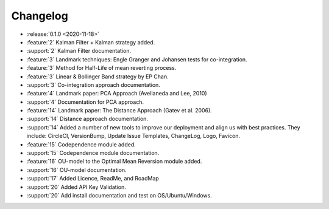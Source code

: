=========
Changelog
=========

..
    The Following are valid options
    * :release:`0.1.0 <2020-11-14>`
    * :support:`119` Upgrade to pandas 1.0
    * :feature:`50` Add a distutils command for marbles
    * :bug:`58` Fixed test failure on OSX

..
    For Help: https://releases.readthedocs.io/en/latest/index.html

* :release:`0.1.0 <2020-11-18>`
* :feature:`2` Kalman Filter + Kalman strategy added.
* :support:`2` Kalman Filter documentation.
* :feature:`3` Landmark techniques: Engle Granger and Johansen tests for co-integration.
* :feature:`3` Method for Half-Life of mean reverting process.
* :feature:`3` Linear & Bollinger Band strategy by EP Chan.
* :support:`3` Co-integration approach documentation.
* :feature:`4` Landmark paper: PCA Approach (Avellaneda and Lee, 2010)
* :support:`4` Documentation for PCA approach.
* :feature:`14` Landmark paper: The Distance Approach (Gatev et al. 2006).
* :support:`14` Distance approach documentation.
* :support:`14` Added a number of new tools to improve our deployment and align us with best practices. They include: CircleCI, VersionBump, Update Issue Templates, ChangeLog, Logo, Favicon.
* :feature:`15` Codependence module added.
* :support:`15` Codependence module documentation.
* :feature:`16` OU-model to the Optimal Mean Reversion module added.
* :support:`16` OU-model documentation.
* :support:`17` Added Licence, ReadMe, and RoadMap
* :support:`20` Added API Key Validation.
* :support:`20` Add install documentation and test on OS/Ubuntu/Windows.
